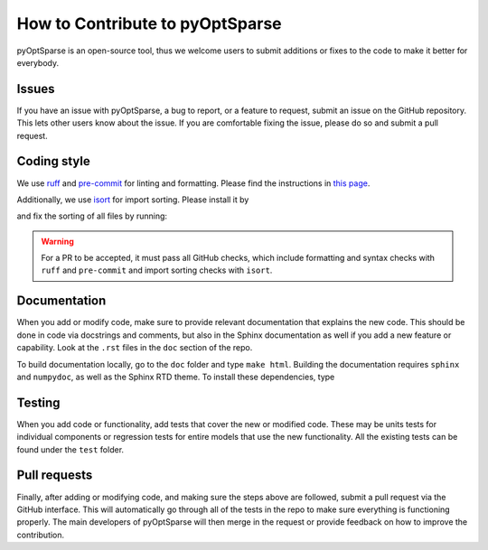 How to Contribute to pyOptSparse
================================
pyOptSparse is an open-source tool, thus we welcome users to submit additions or fixes to the code to make it better for everybody.

Issues
------
If you have an issue with pyOptSparse, a bug to report, or a feature to request, submit an issue on the GitHub repository.
This lets other users know about the issue.
If you are comfortable fixing the issue, please do so and submit a pull request.

Coding style
------------
We use `ruff <https://github.com/astral-sh/ruff>`_ and `pre-commit <https://github.com/pre-commit/pre-commit/>`_ for linting and formatting.
Please find the instructions in `this page <https://mdolab-mach-aero.readthedocs-hosted.com/en/latest/machFramework/contribute.html#coding-style>`_.

Additionally, we use `isort <https://github.com/PyCQA/isort>`_ for import sorting.
Please install it by

.. prompt:: bash

    pip install isort

and fix the sorting of all files by running:

.. prompt:: bash

    isort .

.. warning::
    For a PR to be accepted, it must pass all GitHub checks, which include formatting and syntax checks with ``ruff`` and ``pre-commit`` and import sorting checks with ``isort``.

Documentation
-------------
When you add or modify code, make sure to provide relevant documentation that explains the new code.
This should be done in code via docstrings and comments, but also in the Sphinx documentation as well if you add a new feature or capability.
Look at the ``.rst`` files in the ``doc`` section of the repo.

To build documentation locally, go to the ``doc`` folder and type ``make html``.
Building the documentation requires ``sphinx`` and ``numpydoc``, as well as the Sphinx RTD theme.
To install these dependencies, type

.. prompt:: bash

    pip install sphinx numpydoc sphinx-rtd-theme sphinx_mdolab_theme

Testing
-------
When you add code or functionality, add tests that cover the new or modified code.
These may be units tests for individual components or regression tests for entire models that use the new functionality.
All the existing tests can be found under the ``test`` folder.

Pull requests
-------------
Finally, after adding or modifying code, and making sure the steps above are followed, submit a pull request via the GitHub interface.
This will automatically go through all of the tests in the repo to make sure everything is functioning properly.
The main developers of pyOptSparse will then merge in the request or provide feedback on how to improve the contribution.
